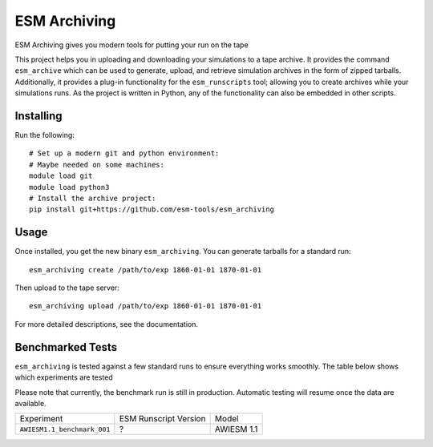 =============
ESM Archiving
=============


.. image:: https://gitlab.awi.de/esm_tools/esm_archiving/badges/master/pipeline.svg
        :target: https://gitlab.awi.de/esm_tools/esm_archiving/commits/master

.. image:: https://readthedocs.org/projects/esm-archiving/badge/?version=latest
        :target: https://esm-archiving.readthedocs.io/en/latest/?badge=latest
        :alt: Documentation Status




ESM Archiving gives you modern tools for putting your run on the tape

This project helps you in uploading and downloading your simulations to a tape
archive. It provides the command ``esm_archive`` which can be used to generate,
upload, and retrieve simulation archives in the form of zipped tarballs.
Additionally, it provides a plug-in functionality for the ``esm_runscripts``
tool; allowing you to create archives while your simulations runs. As the
project is written in Python, any of the functionality can also be embedded in
other scripts.


Installing
----------

Run the following::

    # Set up a modern git and python environment:
    # Maybe needed on some machines:
    module load git
    module load python3
    # Install the archive project:
    pip install git+https://github.com/esm-tools/esm_archiving

Usage
-----

Once installed, you get the new binary ``esm_archiving``. You can generate tarballs for a standard run::

    esm_archiving create /path/to/exp 1860-01-01 1870-01-01

Then upload to the tape server::

    esm_archiving upload /path/to/exp 1860-01-01 1870-01-01

For more detailed descriptions, see the documentation.


Benchmarked Tests
-----------------

``esm_archiving`` is tested against a few standard runs to ensure everything
works smoothly. The table below shows which experiments are tested

Please note that currently, the benchmark run is still in production. Automatic
testing will resume once the data are available.

+-----------------------------+-----------------------+------------+
| Experiment                  | ESM Runscript Version | Model      |
+-----------------------------+-----------------------+------------+
| ``AWIESM1.1_benchmark_001`` | ?                     | AWIESM 1.1 |
+-----------------------------+-----------------------+------------+


